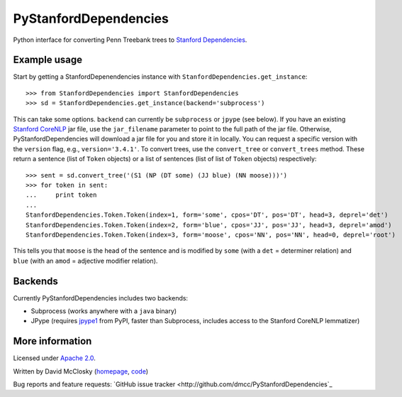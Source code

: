 PyStanfordDependencies
======================

Python interface for converting Penn Treebank trees to `Stanford Dependencies <http://nlp.stanford.edu/software/stanford-dependencies.shtml>`_.

Example usage
-------------
Start by getting a StanfordDepenendencies instance with ``StanfordDependencies.get_instance``::

    >>> from StanfordDependencies import StanfordDependencies
    >>> sd = StanfordDependencies.get_instance(backend='subprocess')

This can take some options. ``backend`` can currently be ``subprocess``
or ``jpype`` (see below).  If you have an existing `Stanford CoreNLP
<http://nlp.stanford.edu/software/corenlp.shtml>`_ jar file, use
the ``jar_filename`` parameter to point to the full path of the jar
file. Otherwise, PyStanfordDependencies will download a jar file for
you and store it in locally. You can request a specific version with the
``version`` flag, e.g., ``version='3.4.1'``.  To convert trees, use the
``convert_tree`` or ``convert_trees`` method.  These return a sentence
(list of ``Token`` objects) or a list of sentences (list of list of
``Token`` objects) respectively::

    >>> sent = sd.convert_tree('(S1 (NP (DT some) (JJ blue) (NN moose)))')
    >>> for token in sent:
    ...     print token
    ... 
    StanfordDependencies.Token.Token(index=1, form='some', cpos='DT', pos='DT', head=3, deprel='det')
    StanfordDependencies.Token.Token(index=2, form='blue', cpos='JJ', pos='JJ', head=3, deprel='amod')
    StanfordDependencies.Token.Token(index=3, form='moose', cpos='NN', pos='NN', head=0, deprel='root')

This tells you that ``moose`` is the head of the sentence and is modified
by ``some`` (with a ``det`` = determiner relation) and ``blue`` (with an
``amod`` = adjective modifier relation).

Backends
--------
Currently PyStanfordDependencies includes two backends:

- Subprocess (works anywhere with a ``java`` binary)
- JPype (requires `jpype1 <https://pypi.python.org/pypi/JPype1/0.5.7>`_
  from PyPI, faster than Subprocess, includes access to the Stanford
  CoreNLP lemmatizer)

More information
----------------
Licensed under `Apache 2.0 <http://www.apache.org/licenses/LICENSE-2.0>`_.

Written by David McClosky (`homepage <http://nlp.stanford.edu/~mcclosky/>`_, `code <http://github.com/dmcc>`_)

Bug reports and feature requests: `GitHub issue tracker <http://github.com/dmcc/PyStanfordDependencies`_
